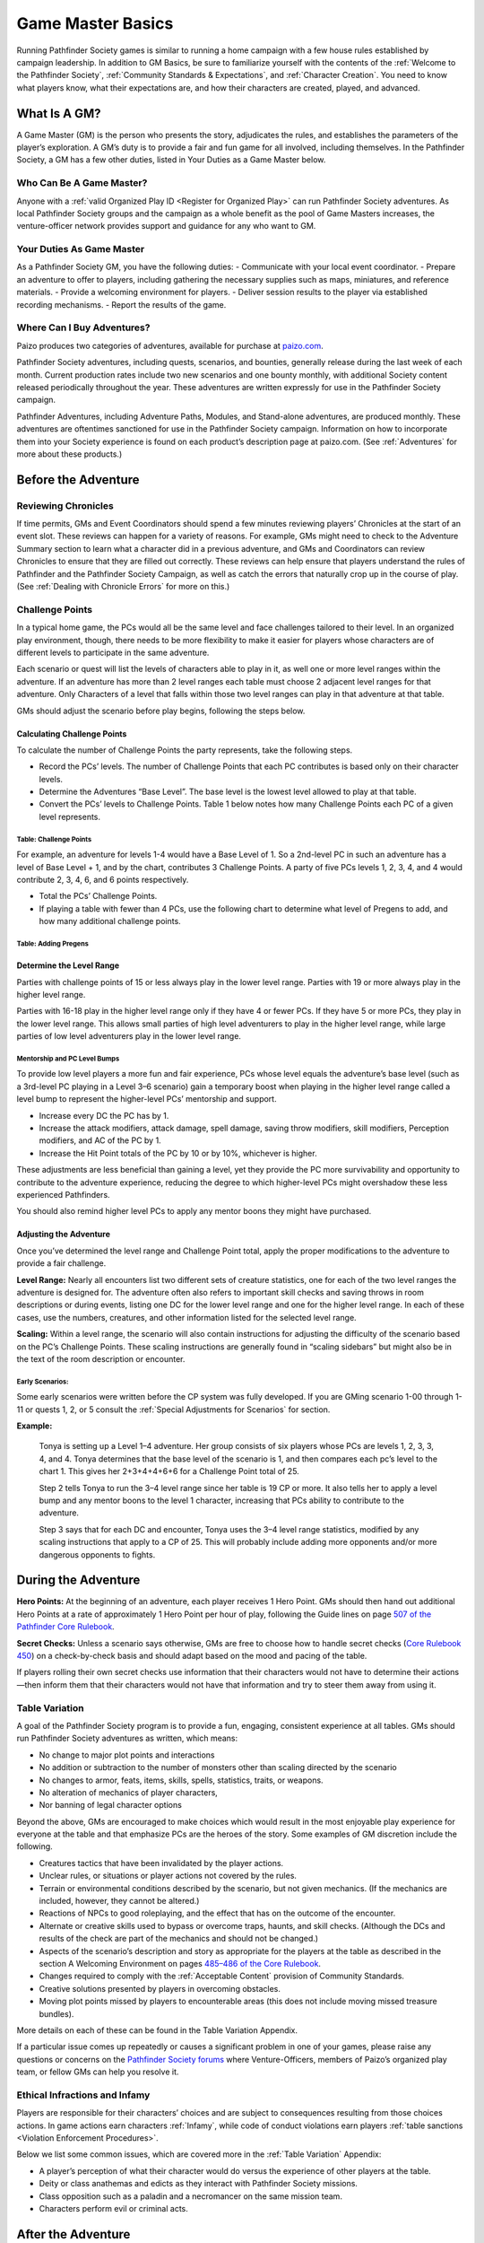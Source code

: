 ===================
Game Master Basics
===================

Running Pathfinder Society games is similar to running a home campaign with a few house rules established by campaign leadership. In addition to GM Basics, be sure to familiarize yourself with the contents of the :ref:`Welcome to the Pathfinder Society`, :ref:`Community Standards & Expectations`, and :ref:`Character Creation`. You need to know what players know, what their expectations are, and how their characters are created, played, and advanced.

What Is A GM?
********************
A Game Master (GM) is the person who presents the story, adjudicates the rules, and establishes the parameters of the player’s exploration. A GM’s duty is to provide a fair and fun game for all involved, including themselves. In the Pathfinder Society, a GM has a few other duties, listed in Your Duties as a Game Master below.

Who Can Be A Game Master?
===============================
Anyone with a :ref:`valid Organized Play ID <Register for Organized Play>` can run Pathfinder Society adventures. As local Pathfinder Society groups and the campaign as a whole benefit as the pool of Game Masters increases, the venture-officer network provides support and guidance for any who want to GM. 

Your Duties As Game Master 
===============================
As a Pathfinder Society GM, you have the following duties:
- Communicate with your local event coordinator. 
- Prepare an adventure to offer to players, including gathering the necessary supplies such as maps, miniatures, and reference materials.
- Provide a welcoming environment for players.
- Deliver session results to the player via established recording mechanisms.
- Report the results of the game.   

Where Can I Buy Adventures?
===============================
Paizo produces two categories of adventures, available for purchase at `paizo.com <https://paizo.com/pathfinderSociety>`_. 

Pathfinder Society adventures, including quests, scenarios, and bounties, generally release during the last week of each month. Current production rates include two new scenarios and one bounty monthly, with additional Society content released periodically throughout the year. These adventures are written expressly for use in the Pathfinder Society campaign.

Pathfinder Adventures, including Adventure Paths, Modules, and Stand-alone adventures, are produced monthly. These adventures are oftentimes sanctioned for use in the Pathfinder Society campaign. Information on how to incorporate them into your Society experience is found on each product’s description page at paizo.com. (See :ref:`Adventures` for more about these products.)

Before the Adventure
****************************************

Reviewing Chronicles
==============================================================
If time permits, GMs and Event Coordinators should spend a few minutes reviewing players’ Chronicles at the start of an event slot. These reviews can happen for a variety of reasons. For example, GMs might need to check to the Adventure Summary section to learn what a character did in a previous adventure, and GMs and Coordinators can review Chronicles to ensure that they are filled out correctly. These reviews can help ensure that players understand the rules of Pathfinder and the Pathfinder Society Campaign, as well as catch the errors that naturally crop up in the course of play.  (See :ref:`Dealing with Chronicle Errors` for more on this.)

Challenge Points
===============================
In a typical home game, the PCs would all be the same level and face challenges tailored to their level. In an organized play environment, though, there needs to be more flexibility to make it easier for players whose characters are of different levels to participate in the same adventure.

Each scenario or quest will list the levels of characters able to play in it, as well one or more level ranges within the adventure.  If an adventure has more than 2 level ranges each table must choose 2 adjacent level ranges for that adventure.  Only Characters of a level that falls within those two level ranges can play in that adventure at that table.

GMs should adjust the scenario before play begins, following the steps below.

Calculating Challenge Points
-------------------------------------
To calculate the number of Challenge Points the party represents, take the following steps.

- Record the PCs’ levels. The number of Challenge Points that each PC contributes is based only on their character levels.  
- Determine the Adventures “Base Level”.  The base level is the lowest level allowed to play at that table.
- Convert the PCs’ levels to Challenge Points.   Table 1 below notes how many Challenge Points each PC of a given level represents.

Table: Challenge Points
^^^^^^^^^^^^^^^^^^^^^^^^^^^^^^^^^^^^

.. csv-table:: 
   :file: _static/csv/challengePoints.csv 
   :header-rows: 1

For  example, an adventure for levels 1-4  would have a Base Level of 1.  So a 2nd-level PC in such an adventure has a level of Base Level + 1, and by the chart, contributes 3 Challenge Points. A party of five PCs levels 1, 2, 3, 4, and 4 would contribute 2, 3, 4, 6, and 6 points respectively.

- Total the PCs’ Challenge Points. 
- If playing a table with fewer than 4 PCs, use the following chart to determine what level of Pregens to add, and how many additional challenge points.

Table: Adding Pregens
^^^^^^^^^^^^^^^^^^^^^^^^^^^^^^^^^^^^

.. csv-table:: 
   :file: _static/csv/addingPregens.csv
   :header-rows: 1

Determine the Level Range
--------------------------------
Parties with challenge points of 15 or less always play in the lower level range.  Parties with 19 or more always play in the higher level range.

Parties with 16-18 play in the higher level range only if they have 4 or fewer PCs. If they have 5 or more PCs, they play in the lower level range.  This allows small parties of high level adventurers to play in the higher level range, while large parties of low level adventurers play in the lower level range.

Mentorship and PC Level Bumps
^^^^^^^^^^^^^^^^^^^^^^^^^^^^^^^^^^^^^^^^^^^^^
To provide low level players a more fun and fair experience, PCs whose level equals the adventure’s base level (such as a 3rd-level PC playing in a Level 3–6 scenario) gain a temporary boost when playing in the higher level range called a level bump to represent the higher-level PCs’ mentorship and support. 

- Increase every DC the PC has by 1.
- Increase the attack modifiers, attack damage, spell damage, saving throw modifiers, skill modifiers, Perception modifiers, and AC of the PC by 1.
- Increase the Hit Point totals of the PC by 10 or by 10%, whichever is higher.

These adjustments are less beneficial than gaining a level, yet they provide the PC more survivability and opportunity to contribute to the adventure experience, reducing the degree to which higher-level PCs might overshadow these less experienced Pathfinders.

You should also remind higher level PCs to apply any mentor boons they might have purchased.

Adjusting the Adventure
---------------------------------------------

Once you’ve determined the level range and Challenge Point total, apply the proper modifications to the adventure to provide a fair challenge. 

**Level Range:** Nearly all encounters list two different sets of creature statistics, one for each of the two level ranges the adventure is designed for. The adventure often also refers to important skill checks and saving throws in room descriptions or during events, listing one DC for the lower level range and one for the higher level range. In each of these cases, use the numbers, creatures, and other information listed for the selected level range.

**Scaling:** Within a level range, the scenario will also contain instructions for adjusting the difficulty of the scenario based on the PC’s Challenge Points.  These scaling instructions are generally found in “scaling sidebars” but might also be in the text of the room description or encounter.

Early Scenarios:
^^^^^^^^^^^^^^^^^^^^^^^^^^^
Some early scenarios were written before the CP system was fully developed.  If you are GMing  scenario 1-00 through 1-11 or quests 1, 2, or 5 consult the :ref:`Special Adjustments for Scenarios` for section. 
 
**Example:**

  Tonya is setting up a Level 1–4 adventure. Her group consists of six players whose PCs are levels 1, 2, 3, 3, 4, and 4. Tonya determines that the base level of the scenario is 1, and then compares each pc’s level to the chart 1. This gives her 2+3+4+4+6+6 for a Challenge Point total of 25.

  Step 2 tells Tonya to run the 3–4 level range since her table is 19 CP or more.  It also tells her to apply a level bump and any mentor boons to the level 1 character, increasing that PCs ability to contribute to the adventure.

  Step 3 says that for each DC and encounter, Tonya uses the 3–4 level range statistics, modified by any scaling instructions that apply to a CP of 25.  This will probably include adding more opponents and/or more dangerous opponents to fights.


During the Adventure      
************************************
**Hero Points:** At the beginning of an adventure, each player receives 1 Hero Point. GMs should then hand out additional Hero Points at a rate of approximately 1 Hero Point per hour of play, following the Guide lines on page `507 of the Pathfinder Core Rulebook <https://2e.aonprd.com/Rules.aspx?ID=573>`_. 

**Secret Checks:** Unless a scenario says otherwise, GMs are free to choose how to handle secret checks (`Core Rulebook 450 <https://2e.aonprd.com/Rules.aspx?ID=334>`_) on a check-by-check basis and should adapt based on the mood and pacing of the table. 

If players rolling their own secret checks use information that their characters would not have to determine their actions—then inform them that their characters would not have that information and try to steer them away from using it.  

Table Variation
==================

A goal of the Pathfinder Society program is to provide a fun, engaging, consistent experience at all tables. GMs should run Pathfinder Society adventures as written, which means:

- No change to major plot points and interactions
- No addition or subtraction to the number of monsters other than scaling directed by the scenario
- No changes to armor, feats, items, skills, spells, statistics, traits, or weapons.
- No alteration of mechanics of player characters, 
- Nor banning of  legal character options 

Beyond the above, GMs are encouraged to make choices which would result in the most enjoyable play experience for everyone at the table and that emphasize PCs are the heroes of the story. Some examples of GM discretion include the following.  

- Creatures tactics that have been invalidated by the player actions.
- Unclear rules, or situations or player actions not covered by the rules.
- Terrain or environmental conditions described by the scenario, but not given mechanics.  (If the mechanics are included, however, they cannot be altered.)
- Reactions of NPCs to good roleplaying, and the effect that has on the outcome of the encounter.
- Alternate or creative skills used to bypass or overcome traps, haunts, and skill checks.  (Although the DCs and results of the check are part of the mechanics and should not be changed.)
- Aspects of the scenario’s description and story as appropriate for the players at the table as described in the section A Welcoming Environment on pages `485–486 of the Core Rulebook <https://2e.aonprd.com/Rules.aspx?ID=486>`_. 
- Changes required to comply with the :ref:`Acceptable Content` provision of Community Standards.
- Creative solutions presented by players in overcoming obstacles.
- Moving plot points missed by players to encounterable areas (this does not include moving missed treasure bundles).

More details on each of these can be found in the Table Variation Appendix.

If a particular issue comes up repeatedly or causes a significant problem in one of your games, please raise any questions or concerns on the `Pathfinder Society forums <https://paizo.com/community/forums/organizedPlay/pfsrpg>`_ where Venture-Officers, members of Paizo’s organized play team, or fellow GMs can help you resolve it.

Ethical Infractions and Infamy
=============================================

Players are responsible for their characters’ choices and are subject to consequences resulting from those choices actions. In game actions earn characters :ref:`Infamy`, while code of conduct violations earn players :ref:`table sanctions <Violation Enforcement Procedures>`.

Below we list some common issues, which are covered more in the :ref:`Table Variation` Appendix:

- A player’s perception of what their character would do versus the experience of other players at the table.
- Deity or class anathemas and edicts as they interact with Pathfinder Society missions.
- Class opposition such as a paladin and a necromancer on the same mission team.
- Characters perform evil or criminal acts.

After the Adventure
**********************

Advancement Speed
===========================
Before the adventure, each player will have chosen one of two different advancement speeds.

  Standard Advancement
    the player gains full rewards (XP, Gold/Treasure Bundles, Downtime units,and Reputation) earned in the adventure, rounding down, as well as access to any other items on the Chronicle.

  Slow Advancement
    the player gains half the rewards( XP, Gold (from Treasure Bundles or Adventure rewards), Downtime days, and Reputation)earned in the adventure, rounding down, as well as access to any other items on the Chronicle. 

Fame
=========
Adventures in Year 1 granted Fame as a spendable and trackable currency. As of Year 2, adventures no longer reward Fame and the boons purchased by Fame are being transferred to online rewards such as :ref:`Achievement Points` and Game Rewards. More information is available on the Boons tab of your `My Organized Play` <https://paizo.com/cgi-bin/WebObjects/Store.woa/wa/browse?path=organizedPlay/myAccount/rewards#tabs>_ page.

PC Reputation 
==================
Each adventure lists how much reputation to award.  Typically Scenarios will award 2 Reputation for accomplishing the mission you were sent on and 2 more for going above and beyond expectations (for a total of 4 Reputation gained.)  Scenarios with the Faction tag will often reward an additional 2 Reputation with the highlighted Faction for completing the factions goals. 

A quest typically grants 1 Reputation.  Sanctioned Adventures have variable Reputation rewards called out in the sanctioning documentation.

Treasure (GM)
=============

  Treasure Access
    Items that the PCs did not encounter must be crossed off the treasure access list by the GM.

Tale: Tresure Bundle Value
-----------------------------
At the end of a scenario, the GM should tally the number of Treasure Bundles found. On each Chronicle, multiply the number of Treasure Bundles by the appropriate value for that character’s level.  (see Table 9-3 below). 

Quests, Bounties, and sanctioned adventures  grant standardized gold rewards instead of  Treasure Bundles. In the case of Quests, this is 1/4 a scenarios Max Rewards.

.. csv-table:: 
   :file: _static/csv/treasureBendleValue.csv
   :header-rows: 1

Downtime (GM)
=============

Earn Income
---------------------------

Downtime is spent in Downtime Units of up to 8 days at a time.  If a character earns 8 days or fewer of downtime, it is spent in a single unit.  If they earn more than 8 days, the character spends units of 8 days, one at a time, until 8 or fewer days remain, then spends the remaining days as a single unit.  Multiple different activities can occur in a single downtime unit, but you can only ever roll once for a given activity in any given unit. 

If a chronicle is assigned but not immediately applied, (see :ref:`applying credit`) then wait to calculate downtime until the chronicle is applied.  If this happens, the Player can fill out the Downtime themselves.  

Earn Income: Earning Income is the most common Downtime activity, though it is the last option to resolve. Complete any Crafting or Retraining before beginning Earn Income checks. GMs should check Table 10–5: DCs by Level (`Core Rulebook 503 <https://2e.aonprd.com/Rules.aspx?ID=554>`_) to calculate the Earned Income DC.

Make one check using either the Crafting, Lore, or Performance Skill for each Earn Income Downtime Unit (including units where you complete multiple activities, such as spending 7 days retraining and then 1 day Earning Income). Task Levels for Earn Income checks equal character level – 2 (minimum 0) though some boons allow checks against higher-level tasks. Compare check result to task level on Table 4-2: Income Earned (`Core Rulebook 236 <https://2e.aonprd.com/Actions.aspx?ID=23>`_) for the daily earning rate, then multiply that rate by the number of Downtime days used for Earn Income  in the Downtime Unit. Checks to Earn Income do not carry beyond the Downtime Unit In which the check was made. 

The folloeing contains the DC and 8 day earn income values for all possible levels in a given level range.

Table: Earn Income (For 8 Days)
^^^^^^^^^^^^^^^^^^^^^^^^^^^^^^^^^^^^

.. csv-table:: 
   :file: _static/csv/earnIncome.csv
   :header-rows: 1

- The Default Task Level is PC level – 2
- Crit Fail earns 0 gp
- Crit Success earns 1 level higher.

Crafting 
---------------------------
Rules for crafting equipment appear on `pages 244-245 of the Core Rulebook <https://2e.aonprd.com/Actions.aspx?ID=43>`_.  Use DCs from Table 10–5 (`Core Rulebook 504 <http://2e.aonprd.com/Rules.aspx?ID=554>`_) with the following adjustments:

1. Common: None 
1. Uncommon: Apply the hard modifier from Table 10-6 (Core Rulebook 504)
1. Rare: Apply the very hard modifier from table 10-6 (Core Rulebook 504) 
  
A few other limitations on crafting:

1. Characters can Craft uncommon or rare items only if  they have access to the applicable formulas. 
1. Crafting requires that you spend 4 days in preparation before making Crafting checks. 
1. Crafting tasks can be continued across as many Downtime days/units as necessary to complete the item.
1. Characters may stop crafting and pay the remainder of the Price required to finish the item at any time.
1. Only one crafting project may be started during a Downtime Unit. 

Retraining
---------------------------
 Using Downtime to retrain character options(`Core Rulebook 481 <https://2e.aonprd.com/Rules.aspx?ID=475>`_) works as written with a few clarifications. 

1. Some items are changeable for free, such as name, gender, appearance, or other cosmetic designators. 
1. Pathfinder training may be changed and costs 14 days. 
1. Changing a selectable class feature, takes 28 days. 

If characters earn enough XP to level while still in the process of retraining they can choose options legal for their new build, though the ability is unusable until the retraining is complete. An option being retrained is lost at the time the new option becomes usable.

Filling Out Chronicles
====================================

.. image:: _static/images/chronicle_example.jpg

The sections of a Chronicle are detailed below. Sections marked with an asterisk (*) include some element that GMs must address before players leave the table, either by filling it in themselves or asking the players to fill in the appropriate information. Players can fill out other sections between sessions. 

- **(A.)** Adventure Name/Number: Preprinted on the form.
- **(B.)** Character Name: Name of the hero who took part in this adventure.
- **(C.)** Character Number:* Unique Identifier for the character who took part in the adventure, including players Organized Play ID and the Character number.
- **(D.)** Partner Code: A unique code that identifies the Chronicle. May be used by third-parties to reference the Chronicle.
- **(E.)** Adv Summary:  This might contain checkboxes to help remind you which choices you made during the adventure.
- **(F.)** Pointer to AcP: Pointer to where to find AcP totals on the Paizo Web Page. 
- **(G.)** Treasure Access: Uncommon or high level items found during the adventure.
- **(H.)** Variable quantities:* Quantities that depend on character’s level or successes during the adventure, such as treasure earned, reputation, earned income, etc.
- **(I.)** Event Number*: Unique Identifier provided by the event organizer indicating what event the game occurred at.
- **(J.)** Date*:  Date the adventure completed
- **(K.)** GM Number*: The GMs Organized Play ID
